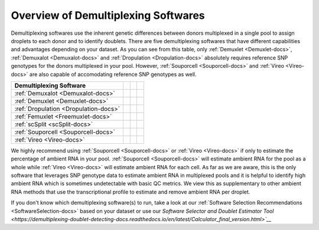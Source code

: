 
Overview of Demultiplexing Softwares
===========================================

Demultiplexing softwares use the inherent genetic differences between donors multiplexed in a single pool to assign droplets to each donor and to identify doublets.
There are five demultiplexing softwares that have different capabilities and advantages depending on your dataset.
As you can see from this table, only :ref:`Demuxlet <Demuxlet-docs>`, :ref:`Demuxalot <Demuxalot-docs>` and :ref:`Dropulation <Dropulation-docs>` absolutely requires reference SNP genotypes for the donors multiplexed in your pool.
However, :ref:`Souporcell <Souporcell-docs>` and :ref:`Vireo <Vireo-docs>` are also capable of accomodating reference SNP genotypes as well.

+--------------------------------------+------------------------------------------+------------------------------------------+------------------------------------------+
| Demultiplexing Software              | .. centered:: Requires Reference         | .. centered:: Can Use Reference          | .. centered:: Estimates Ambient RNA      |
|                                      | .. centered:: SNP Genotypes              | .. centered:: SNP Genotypes              |                                          |
+======================================+==========================================+==========================================+==========================================+
|:ref:`Demuxalot <Demuxalot-docs>`     | .. centered:: |:heavy_check_mark:|       | .. centered:: |:heavy_check_mark:|       | .. centered:: |:heavy_multiplication_x:| |
+--------------------------------------+------------------------------------------+------------------------------------------+------------------------------------------+
|:ref:`Demuxlet <Demuxlet-docs>`       | .. centered:: |:heavy_check_mark:|       | .. centered:: |:heavy_check_mark:|       | .. centered:: |:heavy_multiplication_x:| |
+--------------------------------------+------------------------------------------+------------------------------------------+------------------------------------------+
|:ref:`Dropulation <Dropulation-docs>` | .. centered:: |:heavy_check_mark:|       | .. centered:: |:heavy_check_mark:|       | .. centered:: |:heavy_multiplication_x:| |
+--------------------------------------+------------------------------------------+------------------------------------------+------------------------------------------+
|:ref:`Femuxlet <Freemuxlet-docs>`     | .. centered:: |:heavy_multiplication_x:| | .. centered:: |:heavy_multiplication_x:| | .. centered:: |:heavy_multiplication_x:| |
+--------------------------------------+------------------------------------------+------------------------------------------+------------------------------------------+
|:ref:`scSplit <scSplit-docs>`         | .. centered:: |:heavy_multiplication_x:| | .. centered:: |:heavy_multiplication_x:| | .. centered:: |:heavy_multiplication_x:| |
+--------------------------------------+------------------------------------------+------------------------------------------+------------------------------------------+
|:ref:`Souporcell <Souporcell-docs>`   | .. centered:: |:heavy_multiplication_x:| | .. centered:: |:heavy_check_mark:|       | .. centered:: |:heavy_check_mark:|       |
+--------------------------------------+------------------------------------------+------------------------------------------+------------------------------------------+
|:ref:`Vireo <Vireo-docs>`             | .. centered:: |:heavy_multiplication_x:| | .. centered:: |:heavy_check_mark:|       | .. centered:: |:heavy_check_mark:|       |
+--------------------------------------+------------------------------------------+------------------------------------------+------------------------------------------+

We highly recommend using :ref:`Souporcell <Souporcell-docs>` or :ref:`Vireo <Vireo-docs>` if only to estimate the percentage of ambient RNA in your pool.
:ref:`Souporcell <Souporcell-docs>` will estimate ambient RNA for the pool as a whole while :ref:`Vireo <Vireo-docs>` will estimate ambient RNA for each cell.
As far as we are aware, this is the only software that leverages SNP genotype data to estimate ambient RNA in multiplexed pools and it is helpful to identify high ambient RNA which is sometimes undetectable with basic QC metrics.
We view this as supplementary to other ambient RNA methods that use the transcriptional profile to estimate and remove ambient RNA per droplet.

If you don't know which demultiplexing software(s) to run, take a look at our :ref:`Software Selection Recommendations <SoftwareSelection-docs>` based on your dataset or use our `Software Selector and Doublet Estimator Tool <https://demultiplexing-doublet-detecting-docs.readthedocs.io/en/latest/Calculator_final_version.html>`__`
